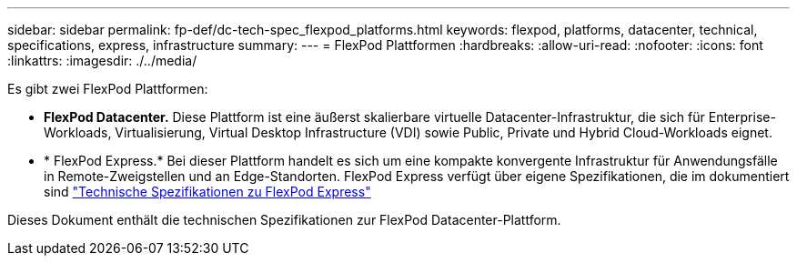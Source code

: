 ---
sidebar: sidebar 
permalink: fp-def/dc-tech-spec_flexpod_platforms.html 
keywords: flexpod, platforms, datacenter, technical, specifications, express, infrastructure 
summary:  
---
= FlexPod Plattformen
:hardbreaks:
:allow-uri-read: 
:nofooter: 
:icons: font
:linkattrs: 
:imagesdir: ./../media/


[role="lead"]
Es gibt zwei FlexPod Plattformen:

* *FlexPod Datacenter.* Diese Plattform ist eine äußerst skalierbare virtuelle Datacenter-Infrastruktur, die sich für Enterprise-Workloads, Virtualisierung, Virtual Desktop Infrastructure (VDI) sowie Public, Private und Hybrid Cloud-Workloads eignet.
* * FlexPod Express.* Bei dieser Plattform handelt es sich um eine kompakte konvergente Infrastruktur für Anwendungsfälle in Remote-Zweigstellen und an Edge-Standorten. FlexPod Express verfügt über eigene Spezifikationen, die im dokumentiert sind https://docs.netapp.com/us-en/flexpod/fp-def/fp-express-tech-spec_overview.html["Technische Spezifikationen zu FlexPod Express"^]


Dieses Dokument enthält die technischen Spezifikationen zur FlexPod Datacenter-Plattform.
